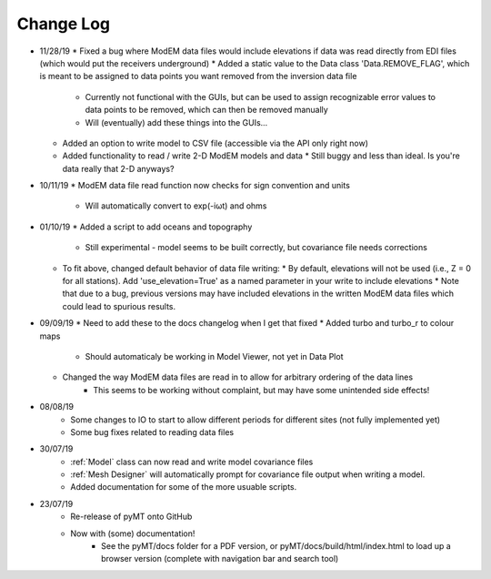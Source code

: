 Change Log
==========
* 11/28/19
  * Fixed a bug where ModEM data files would include elevations if data was read directly from EDI files (which would put the receivers underground)
  * Added a static value to the Data class 'Data.REMOVE_FLAG', which is meant to be assigned to data points you want removed from the inversion data file
    * Currently not functional with the GUIs, but can be used to assign recognizable error values to data points to be removed, which can then be removed manually
    * Will (eventually) add these things into the GUIs...
  * Added an option to write model to CSV file (accessible via the API only right now)
  * Added functionality to read / write 2-D ModEM models and data
    * Still buggy and less than ideal. Is you're data really that 2-D anyways?
* 10/11/19
  * ModEM data file read function now checks for sign convention and units
    * Will automatically convert to exp(-iωt) and ohms
* 01/10/19
  * Added a script to add oceans and topography
    * Still experimental - model seems to be built correctly, but covariance file needs corrections
  * To fit above, changed default behavior of data file writing:
    * By default, elevations will not be used (i.e., Z = 0 for all stations). Add 'use_elevation=True' as a named parameter in your write to include elevations
    * Note that due to a bug, previous versions may have included elevations in the written ModEM data files which could lead to spurious results.
* 09/09/19
  * Need to add these to the docs changelog when I get that fixed
  * Added turbo and turbo_r to colour maps
      * Should automaticaly be working in Model Viewer, not yet in Data Plot
  * Changed the way ModEM data files are read in to allow for arbitrary ordering of the data lines
      * This seems to be working without complaint, but may have some unintended side effects!
* 08/08/19
	* Some changes to IO to start to allow different periods for different sites (not fully implemented yet)
	* Some bug fixes related to reading data files
* 30/07/19
	* :ref:`Model` class can now read and write model covariance files
	* :ref:`Mesh Designer` will automatically prompt for covariance file output when writing a model.
	* Added documentation for some of the more usuable scripts.
* 23/07/19
	* Re-release of pyMT onto GitHub
	* Now with (some) documentation!
		* See the pyMT/docs folder for a PDF version, or pyMT/docs/build/html/index.html to load up a browser version (complete with navigation bar and search tool)